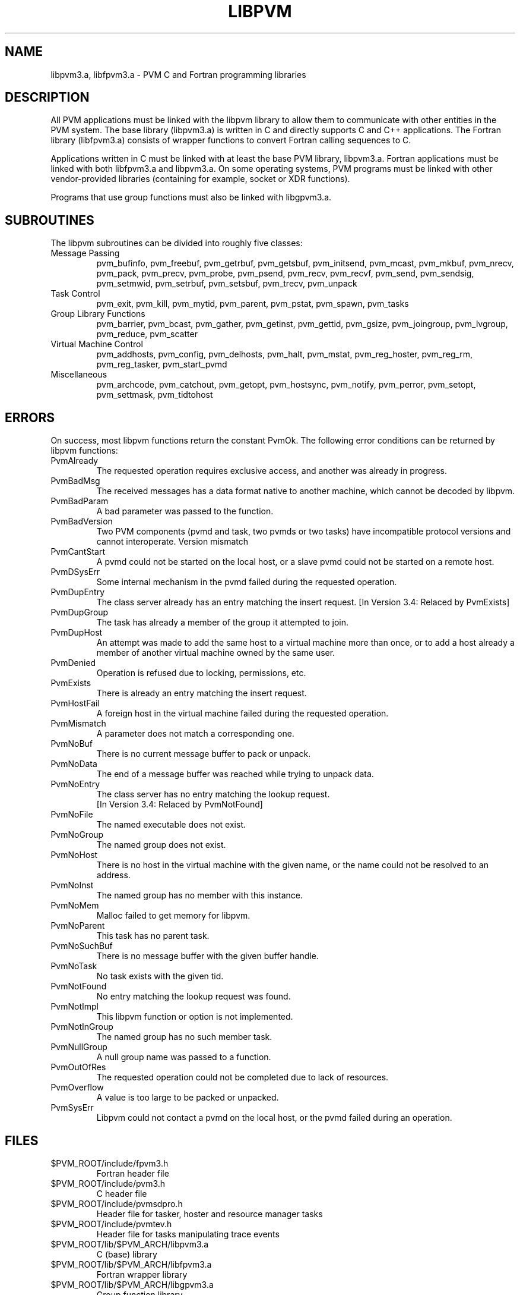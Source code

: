 .\" $Id: libpvm.3,v 1.1 1996/09/23 22:00:02 pvmsrc Exp $
.TH LIBPVM 3PVM "27 June, 1994" "" "PVM Version 3.4"
.SH NAME
libpvm3.a, libfpvm3.a \- PVM C and Fortran programming libraries

.SH DESCRIPTION

All PVM applications must be linked with the libpvm library to allow them
to communicate with other entities in the PVM system.
The base library (libpvm3.a) is
written in C and
directly supports C and C++ applications.
The Fortran library (libfpvm3.a) consists of wrapper functions to
convert Fortran calling sequences to C.

Applications written in C
must be linked with at least the base PVM library, libpvm3.a.
Fortran applications must be linked with both libfpvm3.a and libpvm3.a.
On some operating systems,
PVM programs must be linked with
other vendor-provided libraries
(containing for example, socket or XDR functions).

Programs that use group functions
must also be linked with libgpvm3.a.

.SH SUBROUTINES
The libpvm subroutines can be divided into roughly five classes:

.IP Message\ Passing
pvm_bufinfo,
pvm_freebuf,
pvm_getrbuf,
pvm_getsbuf,
pvm_initsend,
pvm_mcast,
pvm_mkbuf,
pvm_nrecv,
pvm_pack,
pvm_precv,
pvm_probe,
pvm_psend,
pvm_recv,
pvm_recvf,
pvm_send,
pvm_sendsig,
pvm_setmwid,
pvm_setrbuf,
pvm_setsbuf,
pvm_trecv,
pvm_unpack
.IP Task\ Control
pvm_exit,
pvm_kill,
pvm_mytid,
pvm_parent,
pvm_pstat,
pvm_spawn,
pvm_tasks
.IP Group\ Library\ Functions
pvm_barrier,
pvm_bcast,
pvm_gather,
pvm_getinst,
pvm_gettid,
pvm_gsize,
pvm_joingroup,
pvm_lvgroup,
pvm_reduce,
pvm_scatter
.IP Virtual\ Machine\ Control
pvm_addhosts,
pvm_config,
pvm_delhosts,
pvm_halt,
pvm_mstat,
pvm_reg_hoster,
pvm_reg_rm,
pvm_reg_tasker,
pvm_start_pvmd
.IP Miscellaneous
pvm_archcode,
pvm_catchout,
pvm_getopt,
pvm_hostsync,
pvm_notify,
pvm_perror,
pvm_setopt,
pvm_settmask,
pvm_tidtohost
.PP


.SH ERRORS
On success, most libpvm functions return the constant PvmOk.
The following error conditions can be returned by libpvm functions:

.IP PvmAlready
The requested operation requires exclusive access,
and another was already in progress.
.IP PvmBadMsg
The received messages has a data format native to another machine,
which cannot be decoded by libpvm.
.IP PvmBadParam
A bad parameter was passed to the function.
.IP PvmBadVersion
Two PVM components (pvmd and task, two pvmds or two tasks) have
incompatible protocol versions and cannot interoperate.
Version mismatch
.IP PvmCantStart
A pvmd could not be started on the local host,
or a slave pvmd could not be started on a remote host.
.IP PvmDSysErr
Some internal mechanism in the pvmd failed during the requested operation.
.IP PvmDupEntry
The class server already has an entry matching the insert request.
[In Version 3.4: Relaced by PvmExists]
.IP PvmDupGroup
The task has already a member of the group it attempted to join.
.IP PvmDupHost
An attempt was made to add the same host to a virtual machine more than
once,
or to add a host already a member of another virtual machine owned by
the same user.
.IP PvmDenied
Operation is refused due to locking, permissions, etc.
.IP PvmExists
There is already an entry matching the insert request.
.IP PvmHostFail
A foreign host in the virtual machine failed during the requested operation.
.IP PvmMismatch
A parameter does not match a corresponding one.
.IP PvmNoBuf
There is no current message buffer to pack or unpack.
.IP PvmNoData
The end of a message buffer was reached while trying to unpack data.
.IP PvmNoEntry
The class server has no entry matching the lookup request.
.br
[In Version 3.4: Relaced by PvmNotFound]
.IP PvmNoFile
The named executable does not exist.
.IP PvmNoGroup
The named group does not exist.
.IP PvmNoHost
There is no host in the virtual machine with the given name,
or the name could not be resolved to an address.
.IP PvmNoInst
The named group has no member with this instance.
.IP PvmNoMem
Malloc failed to get memory for libpvm.
.IP PvmNoParent
This task has no parent task.
.IP PvmNoSuchBuf
There is no message buffer with the given buffer handle.
.IP PvmNoTask
No task exists with the given tid.
.IP PvmNotFound
No entry matching the lookup request was found.
.IP PvmNotImpl
This libpvm function or option is not implemented.
.IP PvmNotInGroup
The named group has no such member task.
.IP PvmNullGroup
A null group name was passed to a function.
.IP PvmOutOfRes
The requested operation could not be completed due to lack of resources.
.IP PvmOverflow
A value is too large to be packed or unpacked.
.IP PvmSysErr
Libpvm could not contact a pvmd on the local host,
or the pvmd failed during an operation.
.PP

.SH FILES
.IP $PVM_ROOT/include/fpvm3.h
Fortran header file
.IP $PVM_ROOT/include/pvm3.h
C header file
.IP $PVM_ROOT/include/pvmsdpro.h
Header file for tasker, hoster and resource manager tasks
.IP $PVM_ROOT/include/pvmtev.h
Header file for tasks manipulating trace events
.IP $PVM_ROOT/lib/$PVM_ARCH/libpvm3.a
C (base) library
.IP $PVM_ROOT/lib/$PVM_ARCH/libfpvm3.a
Fortran wrapper library
.IP $PVM_ROOT/lib/$PVM_ARCH/libgpvm3.a
Group function library
.PP

.SH SEE ALSO
aimk(1PVM),
pvm(1PVM),
pvm_intro(1PVM),
pvmd3(1PVM)
